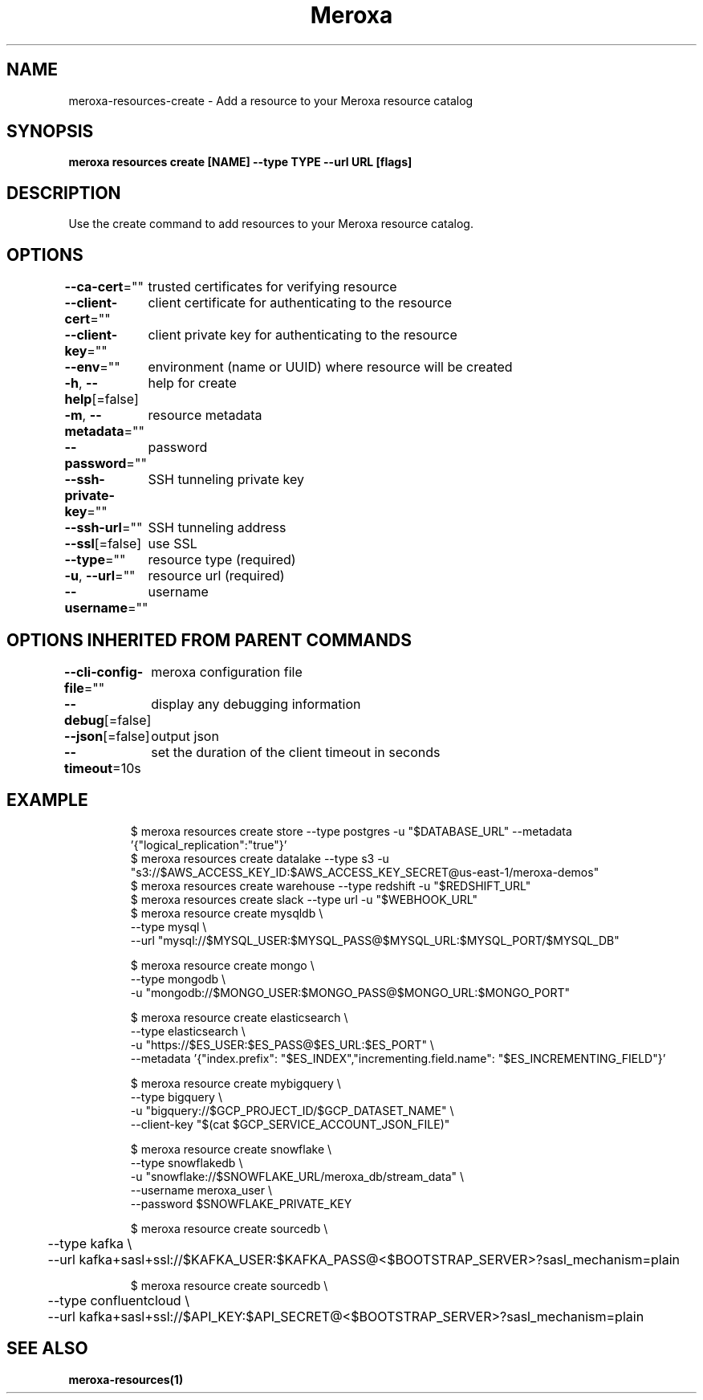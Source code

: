.nh
.TH "Meroxa" "1" "Sep 2022" "Meroxa CLI " "Meroxa Manual"

.SH NAME
.PP
meroxa-resources-create - Add a resource to your Meroxa resource catalog


.SH SYNOPSIS
.PP
\fBmeroxa resources create [NAME] --type TYPE --url URL [flags]\fP


.SH DESCRIPTION
.PP
Use the create command to add resources to your Meroxa resource catalog.


.SH OPTIONS
.PP
\fB--ca-cert\fP=""
	trusted certificates for verifying resource

.PP
\fB--client-cert\fP=""
	client certificate for authenticating to the resource

.PP
\fB--client-key\fP=""
	client private key for authenticating to the resource

.PP
\fB--env\fP=""
	environment (name or UUID) where resource will be created

.PP
\fB-h\fP, \fB--help\fP[=false]
	help for create

.PP
\fB-m\fP, \fB--metadata\fP=""
	resource metadata

.PP
\fB--password\fP=""
	password

.PP
\fB--ssh-private-key\fP=""
	SSH tunneling private key

.PP
\fB--ssh-url\fP=""
	SSH tunneling address

.PP
\fB--ssl\fP[=false]
	use SSL

.PP
\fB--type\fP=""
	resource type (required)

.PP
\fB-u\fP, \fB--url\fP=""
	resource url (required)

.PP
\fB--username\fP=""
	username


.SH OPTIONS INHERITED FROM PARENT COMMANDS
.PP
\fB--cli-config-file\fP=""
	meroxa configuration file

.PP
\fB--debug\fP[=false]
	display any debugging information

.PP
\fB--json\fP[=false]
	output json

.PP
\fB--timeout\fP=10s
	set the duration of the client timeout in seconds


.SH EXAMPLE
.PP
.RS

.nf

$ meroxa resources create store --type postgres -u "$DATABASE_URL" --metadata '{"logical_replication":"true"}'
$ meroxa resources create datalake --type s3 -u "s3://$AWS_ACCESS_KEY_ID:$AWS_ACCESS_KEY_SECRET@us-east-1/meroxa-demos"
$ meroxa resources create warehouse --type redshift -u "$REDSHIFT_URL"
$ meroxa resources create slack --type url -u "$WEBHOOK_URL"
$ meroxa resource create mysqldb \\
    --type mysql \\
    --url "mysql://$MYSQL_USER:$MYSQL_PASS@$MYSQL_URL:$MYSQL_PORT/$MYSQL_DB"

$ meroxa resource create mongo \\
    --type mongodb \\
    -u "mongodb://$MONGO_USER:$MONGO_PASS@$MONGO_URL:$MONGO_PORT"

$ meroxa resource create elasticsearch \\
    --type elasticsearch \\
    -u "https://$ES_USER:$ES_PASS@$ES_URL:$ES_PORT" \\
    --metadata '{"index.prefix": "$ES_INDEX","incrementing.field.name": "$ES_INCREMENTING_FIELD"}'

$ meroxa resource create mybigquery \\
    --type bigquery \\
    -u "bigquery://$GCP_PROJECT_ID/$GCP_DATASET_NAME" \\
    --client-key "$(cat $GCP_SERVICE_ACCOUNT_JSON_FILE)"

$ meroxa resource create snowflake \\
    --type snowflakedb \\
    -u "snowflake://$SNOWFLAKE_URL/meroxa_db/stream_data" \\
    --username meroxa_user \\
    --password $SNOWFLAKE_PRIVATE_KEY

$ meroxa resource create sourcedb \\
	--type kafka \\
	--url kafka+sasl+ssl://$KAFKA_USER:$KAFKA_PASS@<$BOOTSTRAP_SERVER>?sasl_mechanism=plain

$ meroxa resource create sourcedb \\
	--type confluentcloud \\
	--url kafka+sasl+ssl://$API_KEY:$API_SECRET@<$BOOTSTRAP_SERVER>?sasl_mechanism=plain

.fi
.RE


.SH SEE ALSO
.PP
\fBmeroxa-resources(1)\fP
